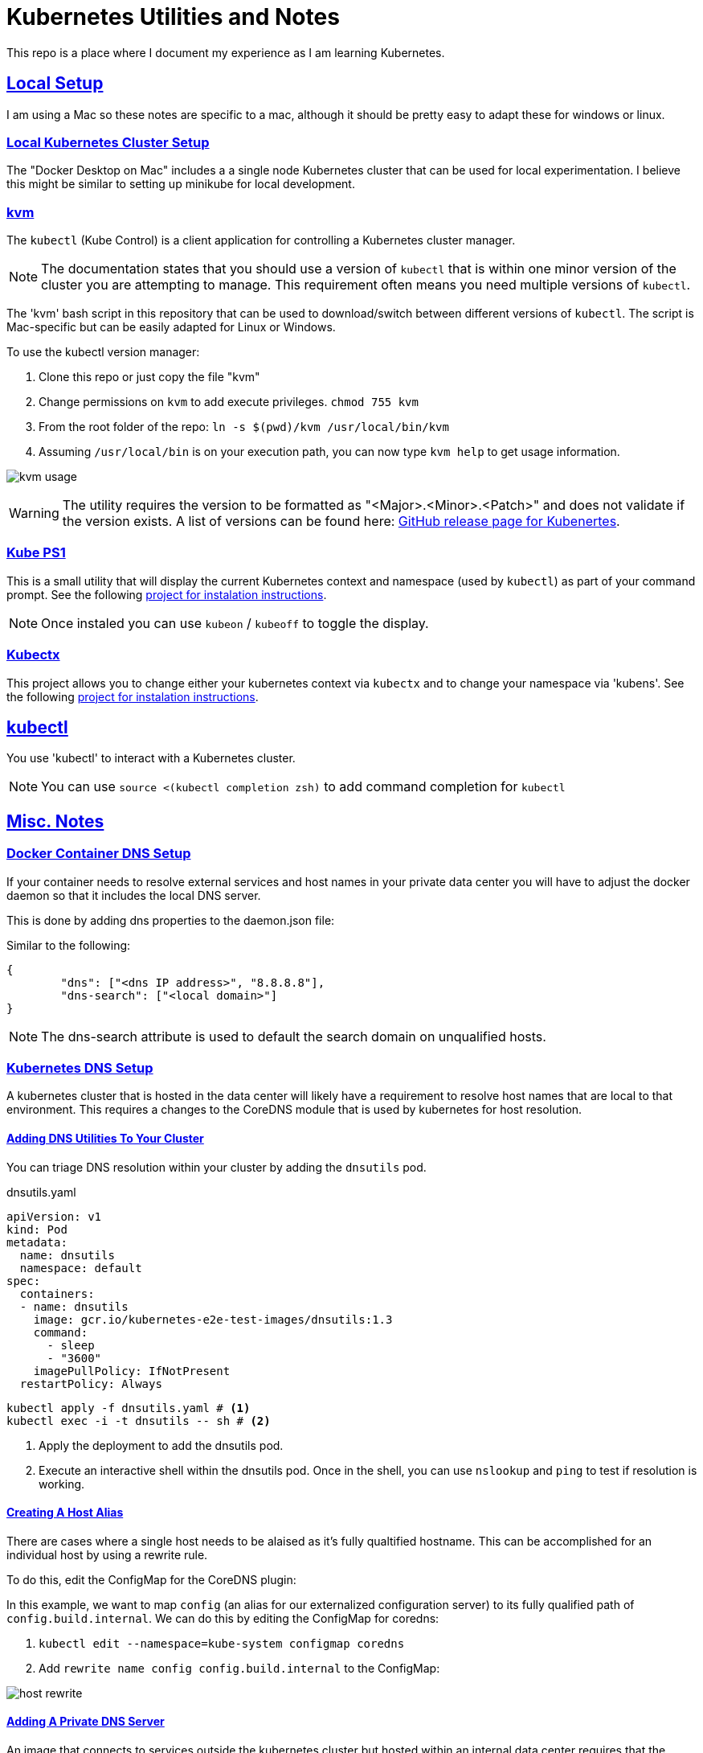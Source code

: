 :sectlinks:
:sectanchors:
:stylesheet: asciidoctor.css
:imagesdir: ./images
// If not rendered on github, we use fonts for the captions, otherwise, we assign github emojis. DO NOT PUT A BLANK LINE BEFORE THIS, the ICONS don't render.
ifndef::env-github[]
:icons: font
endif::[]
ifdef::env-github[]
:important-caption: :exclamation:
:warning-caption: :x:
:caution-caption: :hand:
:note-caption: :bulb:
:tip-caption: :mag:
endif::[]

= Kubernetes Utilities and Notes

This repo is a place where I document my experience as I am learning Kubernetes.

== Local Setup

I am using a Mac so these notes are specific to a mac, although it should be pretty easy to adapt these for windows or linux.

=== Local Kubernetes Cluster Setup

The "Docker Desktop on Mac" includes a a single node Kubernetes cluster that can be used for local experimentation. I believe this might be similar to setting up minikube for local development.

=== kvm

The `kubectl` (Kube Control) is a client application for controlling a Kubernetes cluster manager.

NOTE: The documentation states that you should use a version of `kubectl` that is within one minor version of the cluster you are attempting to manage. This requirement often means you need multiple versions of `kubectl`.

The 'kvm' bash script in this repository that can be used to download/switch between different versions of `kubectl`. The script is Mac-specific but can be easily adapted for Linux or Windows.

To use the kubectl version manager:

1. Clone this repo or just copy the file "kvm"
1. Change permissions on `kvm` to add execute privileges. `chmod 755 kvm`
1. From the root folder of the repo: `ln -s $(pwd)/kvm /usr/local/bin/kvm`
1. Assuming `/usr/local/bin` is on your execution path, you can now type `kvm help` to get usage information.

image:kvm-usage.png[]

WARNING: The utility requires the version to be formatted as "<Major>.<Minor>.<Patch>" and does not validate if the version exists. A list of versions can be found here: https://github.com/kubernetes/kubernetes/releases[GitHub release page for Kubenertes].

=== Kube PS1

This is a small utility that will display the current Kubernetes context and namespace (used by `kubectl`) as part of your command prompt. See the following https://github.com/jonmosco/kube-ps1[project for instalation instructions].

NOTE: Once instaled you can use `kubeon` / `kubeoff` to toggle the display.

=== Kubectx

This project allows you to change either your kubernetes context via `kubectx` and to change your namespace via 'kubens'. See the following https://github.com/ahmetb/kubectx[project for instalation instructions].

== kubectl

You use 'kubectl' to interact with a Kubernetes cluster.

NOTE: You can use `source <(kubectl completion zsh)` to add command completion for `kubectl`

== Misc. Notes

=== Docker Container DNS Setup

If your container needs to resolve external services and host names in your private data center you will have to adjust the
docker daemon so that it includes the local DNS server.

This is done by adding dns properties to the daemon.json file: 

Similar to the following: 

```
{
	"dns": ["<dns IP address>", "8.8.8.8"],
	"dns-search": ["<local domain>"]
}
```

NOTE: The dns-search attribute is used to default the search domain on unqualified hosts.

=== Kubernetes DNS Setup

A kubernetes cluster that is hosted in the data center will likely have a requirement to resolve host names that are local to that environment.
This requires a changes to the CoreDNS module that is used by kubernetes for host resolution.

==== Adding DNS Utilities To Your Cluster

You can triage DNS resolution within your cluster by adding the `dnsutils` pod.

.dnsutils.yaml
----
apiVersion: v1
kind: Pod
metadata:
  name: dnsutils
  namespace: default
spec:
  containers:
  - name: dnsutils
    image: gcr.io/kubernetes-e2e-test-images/dnsutils:1.3
    command:
      - sleep
      - "3600"
    imagePullPolicy: IfNotPresent
  restartPolicy: Always
----

----
kubectl apply -f dnsutils.yaml # <1>
kubectl exec -i -t dnsutils -- sh # <2>
----
<1> Apply the deployment to add the dnsutils pod.
<2> Execute an interactive shell within the dnsutils pod. Once in the shell, you can use `nslookup` and `ping` to test if resolution is working.

==== Creating A Host Alias

There are cases where a single host needs to be alaised as it's fully qualtified hostname. This can be accomplished for an individual host by using a rewrite rule.

To do this, edit the ConfigMap for the CoreDNS plugin:

In this example, we want to map `config` (an alias for our externalized configuration server) to its fully qualified path of `config.build.internal`.
We can do this by editing the ConfigMap for coredns:

1. `kubectl edit --namespace=kube-system configmap coredns`
2. Add `rewrite name config config.build.internal` to the ConfigMap:

image:host-rewrite.png[]

==== Adding A Private DNS Server

An image that connects to services outside the kubernetes cluster but hosted within an internal data center requires that the cluster can correctly resolve those host names.
This typicaly involves adding a private DNS server that will be used for name resolution.

Additional DNS queries can be forwarded to a private DNS server by adding a `coredns-custom` ConfigMap.

.dns-config.yaml
----
apiVersion: v1
kind: ConfigMap
metadata:
  name: coredns-custom
  namespace: kube-system
data:
  build.server: | # <1>
    build.internal { # <2>
      forward . 10.143.15.140 # <3>
    }
----
<1> All custom server files must have a “.server” file extension.
<2> Any host name with the `build.internal` suffix will have the forwarding rule applied.
<3> The IP Address of the DNS server to forward the request.

The changes to the DNS Server can be applied using the following two commands: 

----
kubectl apply -f dns-config.yaml # <1>
kubectl delete pod --namespace kube-system -l k8s-app=kube-dns # <2>
----
<1> Apply the ConfigMap to the cluster.
<2> Restart the DNS module by deleting the pods. (Kubernetes will then recreate them)

=== Tagging and pushing an image to a private repository

In my local kubernetes environment, I wanted to use a private repository to host my images. This can be easily accomplished
by using the `docker-compose.yml` file located in this repository. This just starts up a container register (with no security) on port 5000.
You can also find alternatives out there that will host the registery in Kubernetes itself. In an organization, you will likely have something
like artifactory as your private image registry and a local registry is only necessary when creating a completely localized kubernetes environment.

Assuming the registry is running and the maven coordinates of your spring boot application are `com.build:product-api:1.0.222-SNAPSOT`


1. `mvn spring-boot:build-image` This uses cloud native build packs to build the oci compliant image.
2. `docker tag product-api:1.0.122-SNAPSHOT localhost:5000/buildcom/product-api` To tag the image.
3. `docker push localhost:5000/buildcom/product-api` To push the image to the registry.

=== Deploying an image to Kubernetes

To deploy a single image to Kubernetes, a `deployment.yaml` file can be generated using kubectrl. The following will create the deployment using the
newly created image and define a service that exposes the image publicly from the cluster.

.1. Create deployment.yaml file using the image:
----
kubectl create deployment product-api --image=localhost:5000/buildcom/product-api --dry-run=client -o=yaml > deployment.yaml
----

.2. Add the Service to the existing deployment.yaml file:
----
echo --- >> deployment.yaml
kubectl create service clusterip product-api --tcp=8080:8080 --dry-run=client -o=yaml >> deployment.yaml
----

.The deployment.yaml file:
[source,yaml]
----
apiVersion: apps/v1
kind: Deployment
metadata:
  creationTimestamp: null
  labels:
    app: product-api
  name: product-api
spec:
  replicas: 1
  selector:
    matchLabels:
      app: product-api
  strategy: {}
  template:
    metadata:
      creationTimestamp: null
      labels:
        app: product-api
    spec:
      containers:
      - image: localhost:5000/buildcom/product-api
        name: product-api
        resources: {}
status: {}
---
apiVersion: v1
kind: Service
metadata:
  creationTimestamp: null
  labels:
    app: product-api
  name: product-api
spec:
  ports:
  - name: 8080-8080
    port: 8080
    protocol: TCP
    targetPort: 8080
  selector:
    app: product-api
  type: ClusterIP
status:
  loadBalancer: {}
----

.3. Apply the deployment to the cluster: 
----
kubectl apply -f deployment.yaml
----
